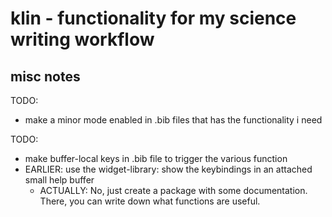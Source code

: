 * klin - functionality for my science writing workflow
** misc notes

TODO: 
- make a minor mode enabled in .bib files that has the functionality i need

TODO: 
- make buffer-local keys in .bib file to trigger the various function
- EARLIER: use the widget-library: show the keybindings in an attached small help buffer
  - ACTUALLY: No, just create a package with some documentation. There, you can write down
    what functions are useful. 
